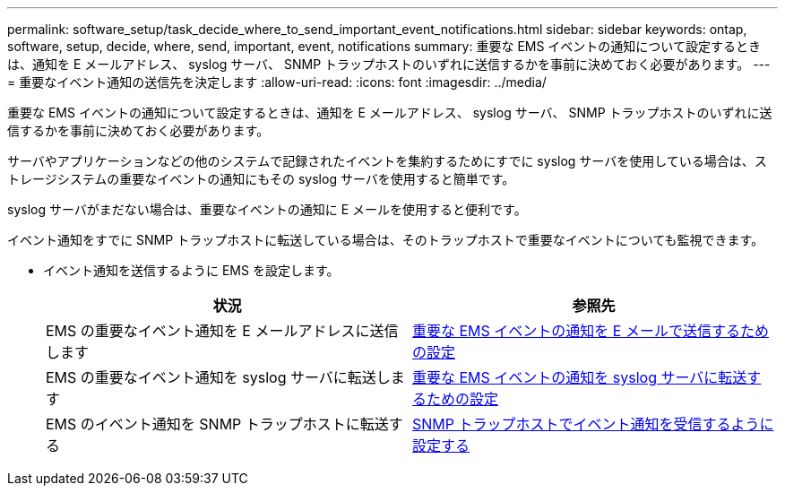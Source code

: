 ---
permalink: software_setup/task_decide_where_to_send_important_event_notifications.html 
sidebar: sidebar 
keywords: ontap, software, setup, decide, where, send, important, event, notifications 
summary: 重要な EMS イベントの通知について設定するときは、通知を E メールアドレス、 syslog サーバ、 SNMP トラップホストのいずれに送信するかを事前に決めておく必要があります。 
---
= 重要なイベント通知の送信先を決定します
:allow-uri-read: 
:icons: font
:imagesdir: ../media/


[role="lead"]
重要な EMS イベントの通知について設定するときは、通知を E メールアドレス、 syslog サーバ、 SNMP トラップホストのいずれに送信するかを事前に決めておく必要があります。

サーバやアプリケーションなどの他のシステムで記録されたイベントを集約するためにすでに syslog サーバを使用している場合は、ストレージシステムの重要なイベントの通知にもその syslog サーバを使用すると簡単です。

syslog サーバがまだない場合は、重要なイベントの通知に E メールを使用すると便利です。

イベント通知をすでに SNMP トラップホストに転送している場合は、そのトラップホストで重要なイベントについても監視できます。

* イベント通知を送信するように EMS を設定します。
+
[cols="2*"]
|===
| 状況 | 参照先 


 a| 
EMS の重要なイベント通知を E メールアドレスに送信します
 a| 
xref:task_configure_important_ems_events_to_send_email_notifications.html[重要な EMS イベントの通知を E メールで送信するための設定]



 a| 
EMS の重要なイベント通知を syslog サーバに転送します
 a| 
xref:task_configure_important_ems_events_to_forward_notifications_to_a_syslog_server.html[重要な EMS イベントの通知を syslog サーバに転送するための設定]



 a| 
EMS のイベント通知を SNMP トラップホストに転送する
 a| 
xref:task_configure_snmp_traphosts_to_receive_event_notifications.html[SNMP トラップホストでイベント通知を受信するように設定する]

|===

